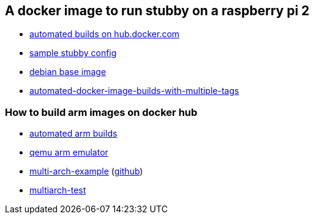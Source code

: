 == A docker image to run stubby on a raspberry pi 2

- link:https://docs.docker.com/docker-hub/builds/[automated builds on hub.docker.com]
- link:https://github.com/getdnsapi/stubby/blob/develop/stubby.yml.example[sample stubby config]
- link:https://hub.docker.com/_/debian/?tab=tags&page=2[debian base image]
- link:https://windsock.io/automated-docker-image-builds-with-multiple-tags/[automated-docker-image-builds-with-multiple-tags]

=== How to build arm images on docker hub
- link:https://github.com/docker/hub-feedback/issues/1261[automated arm builds]
- link:https://github.com/balena-io/qemu/releases/tag/v4.0.0%2Bbalena2[qemu arm emulator]
- link:https://hub.docker.com/r/ckulka/multi-arch-example[multi-arch-example] (link:https://github.com/ckulka/docker-multi-arch-example[github])
- link:https://github.com/rmoriz/multiarch-test[multiarch-test]

